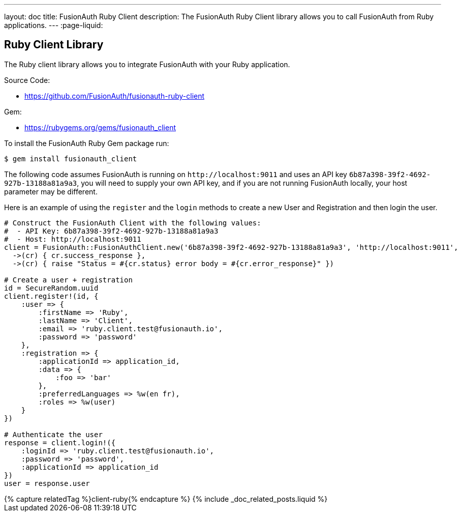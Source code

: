 ---
layout: doc
title: FusionAuth Ruby Client
description: The FusionAuth Ruby Client library allows you to call FusionAuth from Ruby applications.
---
:page-liquid:

:sectnumlevels: 0

== Ruby Client Library

The Ruby client library allows you to integrate FusionAuth with your Ruby application.

Source Code:

* https://github.com/FusionAuth/fusionauth-ruby-client

Gem:

* https://rubygems.org/gems/fusionauth_client

To install the FusionAuth Ruby Gem package run:

```bash
$ gem install fusionauth_client
```

The following code assumes FusionAuth is running on `\http://localhost:9011` and uses an API key `6b87a398-39f2-4692-927b-13188a81a9a3`, you will need to supply your own API key, and if you are not running FusionAuth locally, your host parameter may be different.

Here is an example of using the `register` and the `login` methods to create a new User and Registration and then login the user.

[source,ruby]
----
# Construct the FusionAuth Client with the following values:
#  - API Key: 6b87a398-39f2-4692-927b-13188a81a9a3
#  - Host: http://localhost:9011
client = FusionAuth::FusionAuthClient.new('6b87a398-39f2-4692-927b-13188a81a9a3', 'http://localhost:9011',
  ->(cr) { cr.success_response },
  ->(cr) { raise "Status = #{cr.status} error body = #{cr.error_response}" })

# Create a user + registration
id = SecureRandom.uuid
client.register!(id, {
    :user => {
        :firstName => 'Ruby',
        :lastName => 'Client',
        :email => 'ruby.client.test@fusionauth.io',
        :password => 'password'
    },
    :registration => {
        :applicationId => application_id,
        :data => {
            :foo => 'bar'
        },
        :preferredLanguages => %w(en fr),
        :roles => %w(user)
    }
})

# Authenticate the user
response = client.login!({
    :loginId => 'ruby.client.test@fusionauth.io',
    :password => 'password',
    :applicationId => application_id
})
user = response.user
----

++++
{% capture relatedTag %}client-ruby{% endcapture %}
{% include _doc_related_posts.liquid %}
++++
